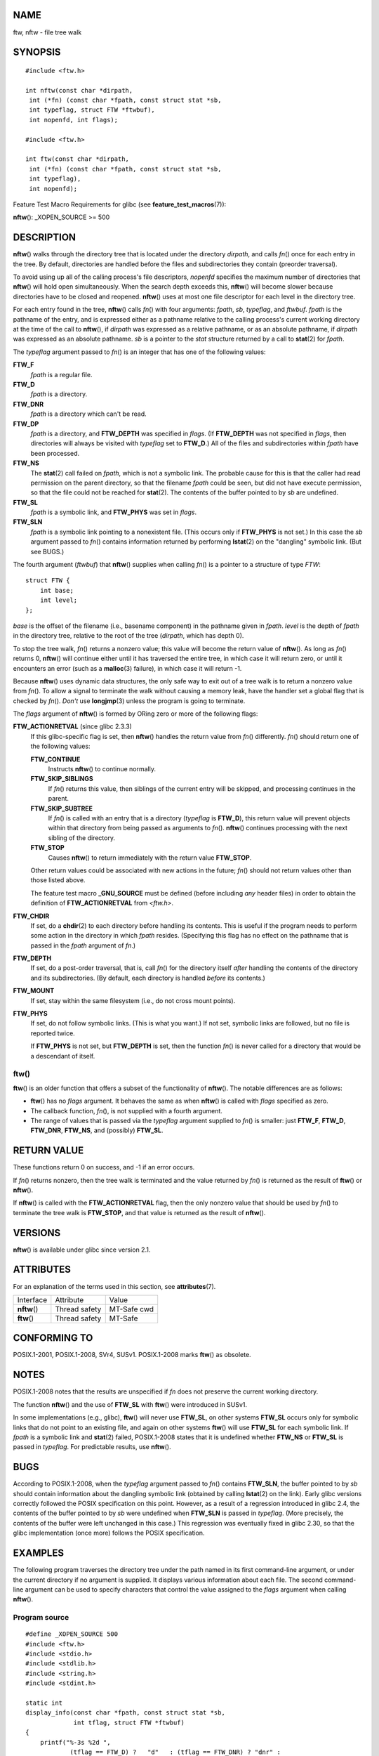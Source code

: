 NAME
====

ftw, nftw - file tree walk

SYNOPSIS
========

::

   #include <ftw.h>

   int nftw(const char *dirpath,
    int (*fn) (const char *fpath, const struct stat *sb,
    int typeflag, struct FTW *ftwbuf),
    int nopenfd, int flags);

   #include <ftw.h>

   int ftw(const char *dirpath,
    int (*fn) (const char *fpath, const struct stat *sb,
    int typeflag),
    int nopenfd);

Feature Test Macro Requirements for glibc (see
**feature_test_macros**\ (7)):

**nftw**\ (): \_XOPEN_SOURCE >= 500

DESCRIPTION
===========

**nftw**\ () walks through the directory tree that is located under the
directory *dirpath*, and calls *fn*\ () once for each entry in the tree.
By default, directories are handled before the files and subdirectories
they contain (preorder traversal).

To avoid using up all of the calling process's file descriptors,
*nopenfd* specifies the maximum number of directories that **nftw**\ ()
will hold open simultaneously. When the search depth exceeds this,
**nftw**\ () will become slower because directories have to be closed
and reopened. **nftw**\ () uses at most one file descriptor for each
level in the directory tree.

For each entry found in the tree, **nftw**\ () calls *fn*\ () with four
arguments: *fpath*, *sb*, *typeflag*, and *ftwbuf*. *fpath* is the
pathname of the entry, and is expressed either as a pathname relative to
the calling process's current working directory at the time of the call
to **nftw**\ (), if *dirpath* was expressed as a relative pathname, or
as an absolute pathname, if *dirpath* was expressed as an absolute
pathname. *sb* is a pointer to the *stat* structure returned by a call
to **stat**\ (2) for *fpath*.

The *typeflag* argument passed to *fn*\ () is an integer that has one of
the following values:

**FTW_F**
   *fpath* is a regular file.

**FTW_D**
   *fpath* is a directory.

**FTW_DNR**
   *fpath* is a directory which can't be read.

**FTW_DP**
   *fpath* is a directory, and **FTW_DEPTH** was specified in *flags*.
   (If **FTW_DEPTH** was not specified in *flags*, then directories will
   always be visited with *typeflag* set to **FTW_D**.) All of the files
   and subdirectories within *fpath* have been processed.

**FTW_NS**
   The **stat**\ (2) call failed on *fpath*, which is not a symbolic
   link. The probable cause for this is that the caller had read
   permission on the parent directory, so that the filename *fpath*
   could be seen, but did not have execute permission, so that the file
   could not be reached for **stat**\ (2). The contents of the buffer
   pointed to by *sb* are undefined.

**FTW_SL**
   *fpath* is a symbolic link, and **FTW_PHYS** was set in *flags*.

**FTW_SLN**
   *fpath* is a symbolic link pointing to a nonexistent file. (This
   occurs only if **FTW_PHYS** is not set.) In this case the *sb*
   argument passed to *fn*\ () contains information returned by
   performing **lstat**\ (2) on the "dangling" symbolic link. (But see
   BUGS.)

The fourth argument (*ftwbuf*) that **nftw**\ () supplies when calling
*fn*\ () is a pointer to a structure of type *FTW*:

::

   struct FTW {
       int base;
       int level;
   };

*base* is the offset of the filename (i.e., basename component) in the
pathname given in *fpath*. *level* is the depth of *fpath* in the
directory tree, relative to the root of the tree (*dirpath*, which has
depth 0).

To stop the tree walk, *fn*\ () returns a nonzero value; this value will
become the return value of **nftw**\ (). As long as *fn*\ () returns 0,
**nftw**\ () will continue either until it has traversed the entire
tree, in which case it will return zero, or until it encounters an error
(such as a **malloc**\ (3) failure), in which case it will return -1.

Because **nftw**\ () uses dynamic data structures, the only safe way to
exit out of a tree walk is to return a nonzero value from *fn*\ (). To
allow a signal to terminate the walk without causing a memory leak, have
the handler set a global flag that is checked by *fn*\ (). *Don't* use
**longjmp**\ (3) unless the program is going to terminate.

The *flags* argument of **nftw**\ () is formed by ORing zero or more of
the following flags:

**FTW_ACTIONRETVAL** (since glibc 2.3.3)
   If this glibc-specific flag is set, then **nftw**\ () handles the
   return value from *fn*\ () differently. *fn*\ () should return one of
   the following values:

   **FTW_CONTINUE**
      Instructs **nftw**\ () to continue normally.

   **FTW_SKIP_SIBLINGS**
      If *fn*\ () returns this value, then siblings of the current entry
      will be skipped, and processing continues in the parent.

   **FTW_SKIP_SUBTREE**
      If *fn*\ () is called with an entry that is a directory
      (*typeflag* is **FTW_D**), this return value will prevent objects
      within that directory from being passed as arguments to *fn*\ ().
      **nftw**\ () continues processing with the next sibling of the
      directory.

   **FTW_STOP**
      Causes **nftw**\ () to return immediately with the return value
      **FTW_STOP**.

   Other return values could be associated with new actions in the
   future; *fn*\ () should not return values other than those listed
   above.

   The feature test macro **\_GNU_SOURCE** must be defined (before
   including *any* header files) in order to obtain the definition of
   **FTW_ACTIONRETVAL** from *<ftw.h>*.

**FTW_CHDIR**
   If set, do a **chdir**\ (2) to each directory before handling its
   contents. This is useful if the program needs to perform some action
   in the directory in which *fpath* resides. (Specifying this flag has
   no effect on the pathname that is passed in the *fpath* argument of
   *fn*.)

**FTW_DEPTH**
   If set, do a post-order traversal, that is, call *fn*\ () for the
   directory itself *after* handling the contents of the directory and
   its subdirectories. (By default, each directory is handled *before*
   its contents.)

**FTW_MOUNT**
   If set, stay within the same filesystem (i.e., do not cross mount
   points).

**FTW_PHYS**
   If set, do not follow symbolic links. (This is what you want.) If not
   set, symbolic links are followed, but no file is reported twice.

   If **FTW_PHYS** is not set, but **FTW_DEPTH** is set, then the
   function *fn*\ () is never called for a directory that would be a
   descendant of itself.

ftw()
-----

**ftw**\ () is an older function that offers a subset of the
functionality of **nftw**\ (). The notable differences are as follows:

-  **ftw**\ () has no *flags* argument. It behaves the same as when
   **nftw**\ () is called with *flags* specified as zero.

-  The callback function, *fn*\ (), is not supplied with a fourth
   argument.

-  The range of values that is passed via the *typeflag* argument
   supplied to *fn*\ () is smaller: just **FTW_F**, **FTW_D**,
   **FTW_DNR**, **FTW_NS**, and (possibly) **FTW_SL**.

RETURN VALUE
============

These functions return 0 on success, and -1 if an error occurs.

If *fn*\ () returns nonzero, then the tree walk is terminated and the
value returned by *fn*\ () is returned as the result of **ftw**\ () or
**nftw**\ ().

If **nftw**\ () is called with the **FTW_ACTIONRETVAL** flag, then the
only nonzero value that should be used by *fn*\ () to terminate the tree
walk is **FTW_STOP**, and that value is returned as the result of
**nftw**\ ().

VERSIONS
========

**nftw**\ () is available under glibc since version 2.1.

ATTRIBUTES
==========

For an explanation of the terms used in this section, see
**attributes**\ (7).

============ ============= ===========
Interface    Attribute     Value
**nftw**\ () Thread safety MT-Safe cwd
**ftw**\ ()  Thread safety MT-Safe
============ ============= ===========

CONFORMING TO
=============

POSIX.1-2001, POSIX.1-2008, SVr4, SUSv1. POSIX.1-2008 marks **ftw**\ ()
as obsolete.

NOTES
=====

POSIX.1-2008 notes that the results are unspecified if *fn* does not
preserve the current working directory.

The function **nftw**\ () and the use of **FTW_SL** with **ftw**\ ()
were introduced in SUSv1.

In some implementations (e.g., glibc), **ftw**\ () will never use
**FTW_SL**, on other systems **FTW_SL** occurs only for symbolic links
that do not point to an existing file, and again on other systems
**ftw**\ () will use **FTW_SL** for each symbolic link. If *fpath* is a
symbolic link and **stat**\ (2) failed, POSIX.1-2008 states that it is
undefined whether **FTW_NS** or **FTW_SL** is passed in *typeflag*. For
predictable results, use **nftw**\ ().

BUGS
====

According to POSIX.1-2008, when the *typeflag* argument passed to
*fn*\ () contains **FTW_SLN**, the buffer pointed to by *sb* should
contain information about the dangling symbolic link (obtained by
calling **lstat**\ (2) on the link). Early glibc versions correctly
followed the POSIX specification on this point. However, as a result of
a regression introduced in glibc 2.4, the contents of the buffer pointed
to by *sb* were undefined when **FTW_SLN** is passed in *typeflag*.
(More precisely, the contents of the buffer were left unchanged in this
case.) This regression was eventually fixed in glibc 2.30, so that the
glibc implementation (once more) follows the POSIX specification.

EXAMPLES
========

The following program traverses the directory tree under the path named
in its first command-line argument, or under the current directory if no
argument is supplied. It displays various information about each file.
The second command-line argument can be used to specify characters that
control the value assigned to the *flags* argument when calling
**nftw**\ ().

Program source
--------------

::

   #define _XOPEN_SOURCE 500
   #include <ftw.h>
   #include <stdio.h>
   #include <stdlib.h>
   #include <string.h>
   #include <stdint.h>

   static int
   display_info(const char *fpath, const struct stat *sb,
                int tflag, struct FTW *ftwbuf)
   {
       printf("%-3s %2d ",
               (tflag == FTW_D) ?   "d"   : (tflag == FTW_DNR) ? "dnr" :
               (tflag == FTW_DP) ?  "dp"  : (tflag == FTW_F) ?   "f" :
               (tflag == FTW_NS) ?  "ns"  : (tflag == FTW_SL) ?  "sl" :
               (tflag == FTW_SLN) ? "sln" : "???",
               ftwbuf->level);

       if (tflag == FTW_NS)
           printf("-------");
       else
           printf("%7jd", (intmax_t) sb->st_size);

       printf("   %-40s %d %s\n",
               fpath, ftwbuf->base, fpath + ftwbuf->base);

       return 0;           /* To tell nftw() to continue */
   }

   int
   main(int argc, char *argv[])
   {
       int flags = 0;

       if (argc > 2 && strchr(argv[2], 'd') != NULL)
           flags |= FTW_DEPTH;
       if (argc > 2 && strchr(argv[2], 'p') != NULL)
           flags |= FTW_PHYS;

       if (nftw((argc < 2) ? "." : argv[1], display_info, 20, flags)
               == -1) {
           perror("nftw");
           exit(EXIT_FAILURE);
       }

       exit(EXIT_SUCCESS);
   }

SEE ALSO
========

**stat**\ (2), **fts**\ (3), **readdir**\ (3)
